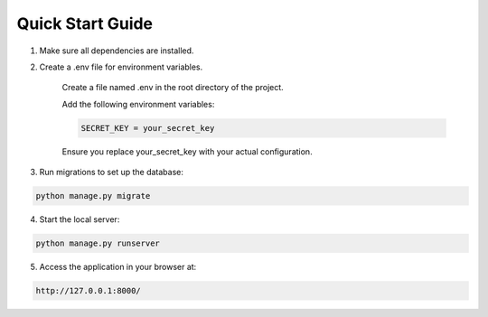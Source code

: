 Quick Start Guide
=================

1. Make sure all dependencies are installed.

2. Create a .env file for environment variables.

    Create a file named .env in the root directory of the project.

    Add the following environment variables:

    .. code-block:: text

        SECRET_KEY = your_secret_key

    Ensure you replace your_secret_key with your actual configuration.

3. Run migrations to set up the database:

.. code-block:: bash

    python manage.py migrate

4. Start the local server:

.. code-block:: bash

    python manage.py runserver

5. Access the application in your browser at:

.. code-block:: bash

    http://127.0.0.1:8000/

